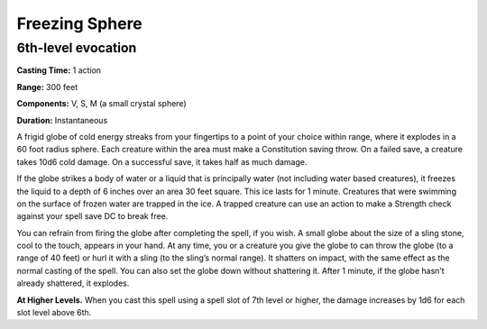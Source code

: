 
Freezing Sphere
-------------------------------------------------------------

6th-level evocation
^^^^^^^^^^^^^^^^^^^

**Casting Time:** 1 action

**Range:** 300 feet

**Components:** V, S, M (a small crystal sphere)

**Duration:** Instantaneous

A frigid globe of cold energy streaks from your fingertips to a point of
your choice within range, where it explodes in a 60 foot radius sphere.
Each creature within the area must make a Constitution saving throw. On
a failed save, a creature takes 10d6 cold damage. On a successful save,
it takes half as much damage.

If the globe strikes a body of water or a liquid that is principally
water (not including water based creatures), it freezes the liquid to a
depth of 6 inches over an area 30 feet square. This ice lasts for 1
minute. Creatures that were swimming on the surface of frozen water are
trapped in the ice. A trapped creature can use an action to make a
Strength check against your spell save DC to break free.

You can refrain from firing the globe after completing the spell, if you
wish. A small globe about the size of a sling stone, cool to the touch,
appears in your hand. At any time, you or a creature you give the globe
to can throw the globe (to a range of 40 feet) or hurl it with a sling
(to the sling’s normal range). It shatters on impact, with the same
effect as the normal casting of the spell. You can also set the globe
down without shattering it. After 1 minute, if the globe hasn’t already
shattered, it explodes.

**At Higher Levels.** When you cast this spell using a spell slot of 7th
level or higher, the damage increases by 1d6 for each slot level above
6th.
